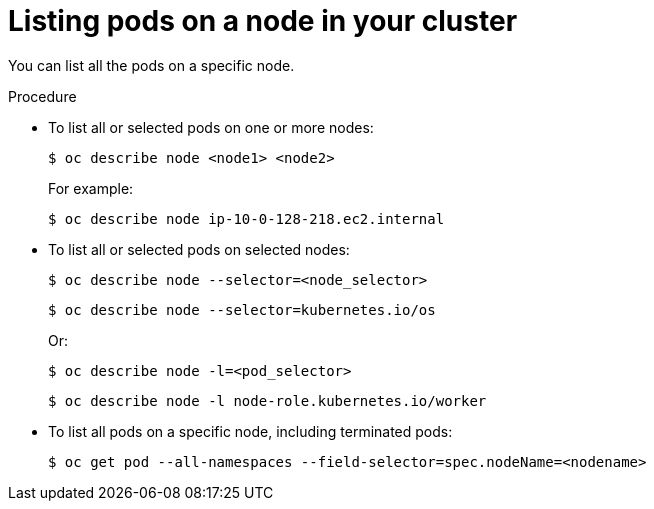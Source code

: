 // Module included in the following assemblies:
//
// * nodes/nodes-nodes-viewing.adoc

:_mod-docs-content-type: PROCEDURE
[id="nodes-nodes-viewing-listing-pods_{context}"]
= Listing pods on a node in your cluster

You can list all the pods on a specific node.

.Procedure

* To list all or selected pods on one or more nodes:
+
[source,terminal]
----
$ oc describe node <node1> <node2>
----
+
For example:
+
[source,terminal]
----
$ oc describe node ip-10-0-128-218.ec2.internal
----

* To list all or selected pods on selected nodes:
+
[source,terminal]
----
$ oc describe node --selector=<node_selector>
----
+
[source,terminal]
----
$ oc describe node --selector=kubernetes.io/os
----
+
Or:
+
[source,terminal]
----
$ oc describe node -l=<pod_selector>
----
+
[source,terminal]
----
$ oc describe node -l node-role.kubernetes.io/worker
----

* To list all pods on a specific node, including terminated pods:
+
[source,terminal]
----
$ oc get pod --all-namespaces --field-selector=spec.nodeName=<nodename>
----
